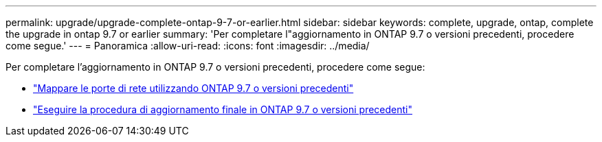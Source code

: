 ---
permalink: upgrade/upgrade-complete-ontap-9-7-or-earlier.html 
sidebar: sidebar 
keywords: complete, upgrade, ontap, complete the upgrade in ontap 9.7 or earlier 
summary: 'Per completare l"aggiornamento in ONTAP 9.7 o versioni precedenti, procedere come segue.' 
---
= Panoramica
:allow-uri-read: 
:icons: font
:imagesdir: ../media/


[role="lead"]
Per completare l'aggiornamento in ONTAP 9.7 o versioni precedenti, procedere come segue:

* link:upgrade-map-network-ports-ontap-9-7-or-earlier.html["Mappare le porte di rete utilizzando ONTAP 9.7 o versioni precedenti"]
* link:upgrade-final-steps-ontap-9-7-or-earlier-move-storage.html["Eseguire la procedura di aggiornamento finale in ONTAP 9.7 o versioni precedenti"]

